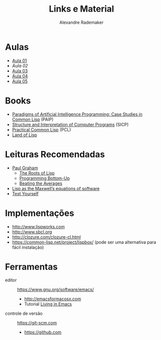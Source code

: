 #+Title: Links e Material
#+Author: Alexandre Rademaker

* Aulas

- [[file:aula-01.org][Aula 01]]
- [[aula-02.org][Aula 02]]
- [[file:aula-03.org][Aula 03]]
- [[file:aula-04.org][Aula 04]]
- [[file:aula-05.org][Aula 05]]

* Books 

- [[http://norvig.com/paip.html][Paradigms of Artificial Intelligence Programming: Case Studies in Common Lisp]] (PAIP)
- [[https://mitpress.mit.edu/sicp/][Structure and Interpretation of Computer Programs]] (SICP)
- [[http://www.gigamonkeys.com/book/][Practical Common Lisp]] (PCL)
- [[http://landoflisp.com][Land of Lisp]]

* Leituras Recomendadas

- [[http://www.paulgraham.com/index.html][Paul Graham]]
  - [[http://www.paulgraham.com/rootsoflisp.html][The Roots of Lisp]]
  - [[http://www.paulgraham.com/progbot.html][Programming Bottom-Up]]
  - [[http://www.paulgraham.com/avg.html][Beating the Averages]]
- [[http://www.michaelnielsen.org/ddi/lisp-as-the-maxwells-equations-of-software/][Lisp as the Maxwell’s equations of software]]
- [[http://www.joelonsoftware.com/articles/TestYourself.html][Test Yourself]]

* Implementações

- http://www.lispworks.com
- http://www.sbcl.org
- http://clozure.com/clozure-cl.html
- https://common-lisp.net/project/lispbox/ (pode ser uma alternativa
  para fácil instalação)

* Ferramentas

- editor :: https://www.gnu.org/software/emacs/
  - http://emacsformacosx.com
  - Tutorial [[https://www6.software.ibm.com/developerworks/education/l-emacs/l-emacs-ltr.pdf][Living in Emacs]] 
- controle de versão :: https://git-scm.com 
  - https://github.com
